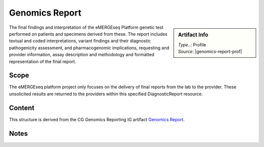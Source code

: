 .. _genomics_report:

Genomics Report
===============

.. sidebar:: Artifact Info

   | *Type..*: Profile
   | *Source*: |genomics-report-prof|

The final findings and interpretation of the eMERGEseq Platform genetic test performed
on patients and specimens derived from these. The report includes textual and
coded interpretations, variant findings and their diagnostic pathogenicity assessment,
and pharmacogenomic implications, requesting and provider information, assay description
and methodology and formatted representation of the final report.

Scope
^^^^^
The eMERGEseq platform project only focuses on the delivery of final reports from the lab to the provider.
These unsolicited results are returned to the providers within this specified DiagnosticReport resource.

Content
^^^^^^^
This structure is derived from the CG Genomics Reporting IG artifact `Genomics Report <http://build.fhir.org/ig/HL7/genomics-reporting/genomics-report.html>`__.

.. excel-table::
   :file: ../_files/emerge-fhir-resources-definitions.xlsx
   :transforms: ../_files/transformation-mappings.json
   :sheet: GenomicsReport
   :overflow: false
   :row_header: false
   :col_header: false
   :colwidths: [20, 20, 20, 100, 45, 125, 355]
   :selection: A1:G59

Notes
^^^^^
